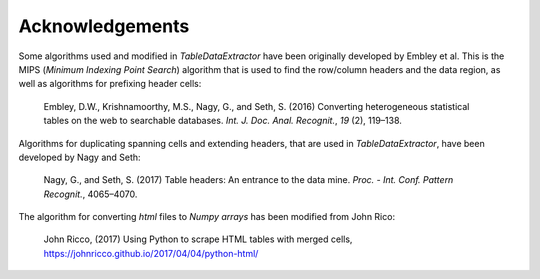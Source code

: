 Acknowledgements
======================

Some algorithms used and modified in *TableDataExtractor* have been originally developed by Embley et al.
This is the MIPS (*Minimum Indexing Point Search*) algorithm that is used to find the row/column headers
and the data region, as well as algorithms for prefixing header cells:

    Embley, D.W., Krishnamoorthy, M.S., Nagy, G., and Seth, S. (2016) Converting heterogeneous statistical tables on the web to searchable databases. *Int. J. Doc. Anal. Recognit.*, *19* (2), 119–138.

Algorithms for duplicating spanning cells and extending headers, that are used in *TableDataExtractor*,
have been developed by Nagy and Seth:

    Nagy, G., and Seth, S. (2017) Table headers: An entrance to the data mine. *Proc. - Int. Conf. Pattern Recognit.*, 4065–4070.

The algorithm for converting `html` files to `Numpy arrays` has been modified from John Rico:

    John Ricco, (2017) Using Python to scrape HTML tables with merged cells, https://johnricco.github.io/2017/04/04/python-html/



